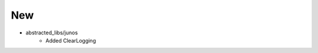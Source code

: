 --------------------------------------------------------------------------------
                                New
--------------------------------------------------------------------------------
* abstracted_libs/junos
    * Added ClearLogging